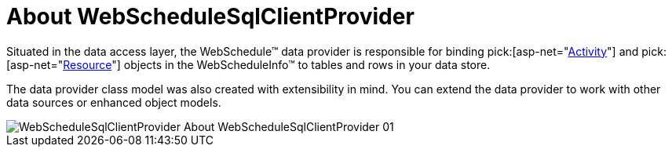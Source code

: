 ﻿////

|metadata|
{
    "name": "webschedulesqlclientprovider-about-webschedulesqlclientprovider",
    "controlName": ["WebScheduleSqlProvider"],
    "tags": ["Data Presentation","Persistence"],
    "guid": "{B030B7C0-C18D-46BA-865A-99FCBF199FC5}",  
    "buildFlags": [],
    "createdOn": "2005-07-12T00:00:00Z"
}
|metadata|
////

= About WebScheduleSqlClientProvider

Situated in the data access layer, the WebSchedule™ data provider is responsible for binding  pick:[asp-net="link:infragistics4.webui.webschedule.v{ProductVersion}~infragistics.webui.webschedule.activity.html[Activity]"]  and  pick:[asp-net="link:infragistics4.webui.webschedule.v{ProductVersion}~infragistics.webui.webschedule.resource.html[Resource]"]  objects in the WebScheduleInfo™ to tables and rows in your data store.

The data provider class model was also created with extensibility in mind. You can extend the data provider to work with other data sources or enhanced object models.

image::images/WebScheduleSqlClientProvider_About_WebScheduleSqlClientProvider_01.png[]
